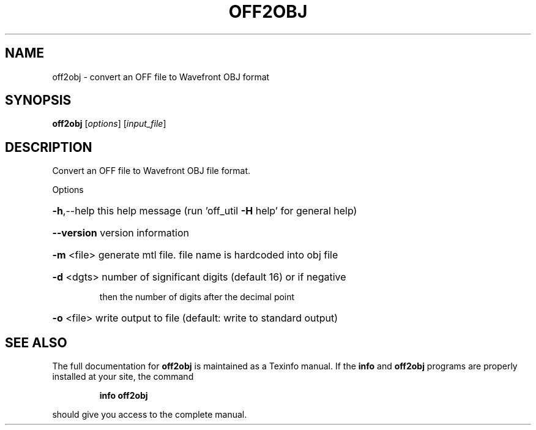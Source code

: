 .\" DO NOT MODIFY THIS FILE!  It was generated by help2man
.TH OFF2OBJ  "1" " " "off2obj Antiprism 0.26 - http://www.antiprism.com" "User Commands"
.SH NAME
off2obj - convert an OFF file to Wavefront OBJ format
.SH SYNOPSIS
.B off2obj
[\fI\,options\/\fR] [\fI\,input_file\/\fR]
.SH DESCRIPTION
Convert an OFF file to Wavefront OBJ file format.
.PP
Options
.HP
\fB\-h\fR,\-\-help this help message (run 'off_util \fB\-H\fR help' for general help)
.HP
\fB\-\-version\fR version information
.HP
\fB\-m\fR <file> generate mtl file. file name is hardcoded into obj file
.HP
\fB\-d\fR <dgts> number of significant digits (default 16) or if negative
.IP
then the number of digits after the decimal point
.HP
\fB\-o\fR <file> write output to file (default: write to standard output)
.SH "SEE ALSO"
The full documentation for
.B off2obj
is maintained as a Texinfo manual.  If the
.B info
and
.B off2obj
programs are properly installed at your site, the command
.IP
.B info off2obj
.PP
should give you access to the complete manual.
